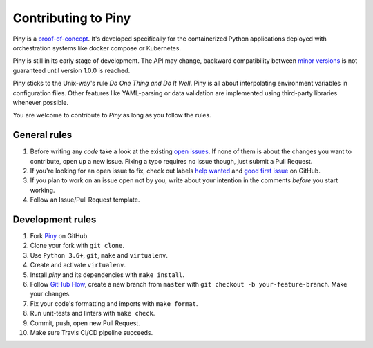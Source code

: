 Contributing to Piny
====================

Piny is a `proof-of-concept`_. It's developed specifically for the
containerized Python applications deployed with orchestration systems
like docker compose or Kubernetes.

Piny is still in its early stage of development. The API may change,
backward compatibility between `minor versions`_ is not guaranteed until
version 1.0.0 is reached.

Piny sticks to the Unix-way's rule *Do One Thing and Do It Well*.
Piny is all about interpolating environment variables in configuration files.
Other features like YAML-parsing or data validation are implemented
using third-party libraries whenever possible.

You are welcome to contribute to *Piny* as long as you follow the rules.


General rules
-------------

1. Before writing any *code* take a look at the existing `open issues`_.
   If none of them is about the changes you want to contribute,
   open up a new issue. Fixing a typo requires no issue though,
   just submit a Pull Request.

2. If you're looking for an open issue to fix, check out
   labels `help wanted`_ and `good first issue`_ on GitHub.

3. If you plan to work on an issue open not by you, write about your
   intention in the comments *before* you start working.

4. Follow an Issue/Pull Request template.


Development rules
-----------------

1. Fork `Piny`_ on GitHub.

2. Clone your fork with ``git clone``.

3. Use ``Python 3.6+``, ``git``, ``make`` and ``virtualenv``.

4. Create and activate ``virtualenv``.

5. Install *piny* and its dependencies with ``make install``.

6. Follow `GitHub Flow`_, create a new branch from ``master`` with
   ``git checkout -b your-feature-branch``. Make your changes.

7. Fix your code's formatting and imports with ``make format``.

8. Run unit-tests and linters with ``make check``.

9. Commit, push, open new Pull Request.

10. Make sure Travis CI/CD pipeline succeeds.

.. _proof-of-concept: https://blog.pilosus.org/posts/2019/06/07/application-configs-files-or-environment-variables-actually-both/
.. _minor versions: https://semver.org/
.. _open issues: https://github.com/pilosus/piny/issues?utf8=%E2%9C%93&q=is%3Aissue+is%3Aopen
.. _help wanted: https://github.com/pilosus/piny/issues?q=is%3Aissue+is%3Aopen+label%3A%22help+wanted%22
.. _good first issue: https://github.com/pilosus/piny/issues?q=is%3Aissue+is%3Aopen+label%3A%22good+first+issue%22
.. _GitHub Flow: https://guides.github.com/introduction/flow/
.. _Piny: https://github.com/pilosus/piny/fork
